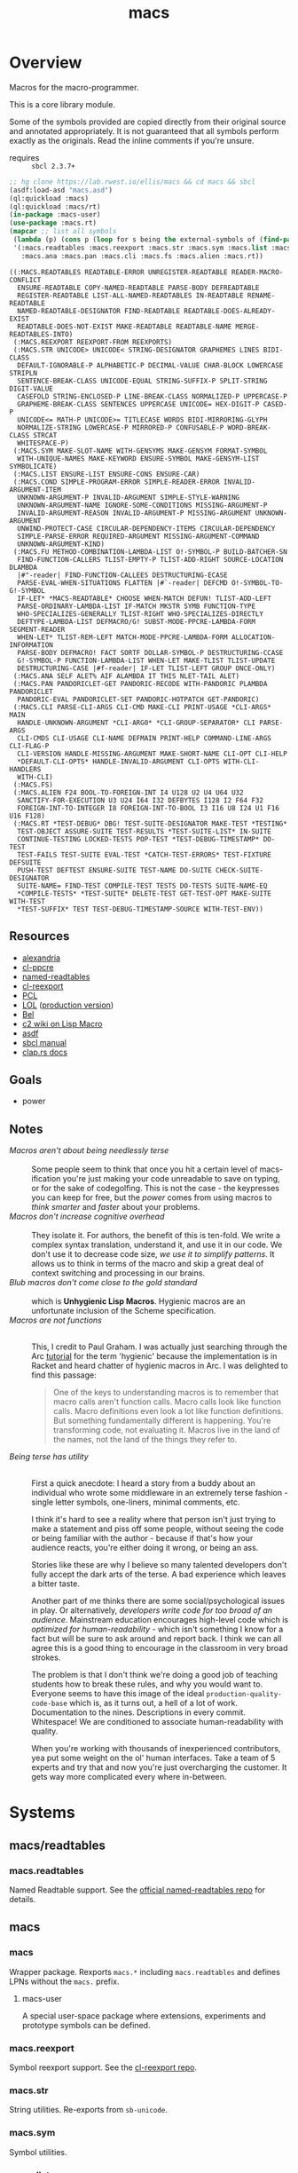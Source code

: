 #+TITLE: macs
#+FILETAGS: core
* Overview
Macros for the macro-programmer.

This is a core library module.

Some of the symbols provided are copied directly from their original
source and annotated appropriately. It is not guaranteed that all
symbols perform exactly as the originals. Read the inline comments if
you're unsure.

- requires :: =sbcl 2.3.7+=

#+begin_src lisp :results replace :exports both
  ;; hg clone https://lab.rwest.io/ellis/macs && cd macs && sbcl
  (asdf:load-asd "macs.asd")
  (ql:quickload :macs)
  (ql:quickload :macs/rt)
  (in-package :macs-user)
  (use-package :macs.rt)
  (mapcar ;; list all symbols
   (lambda (p) (cons p (loop for s being the external-symbols of (find-package p) collect s)))
   '(:macs.readtables :macs.reexport :macs.str :macs.sym :macs.list :macs.cond :macs.fu
     :macs.ana :macs.pan :macs.cli :macs.fs :macs.alien :macs.rt))
#+end_src
#+RESULTS:
#+begin_example
((:MACS.READTABLES READTABLE-ERROR UNREGISTER-READTABLE READER-MACRO-CONFLICT
  ENSURE-READTABLE COPY-NAMED-READTABLE PARSE-BODY DEFREADTABLE
  REGISTER-READTABLE LIST-ALL-NAMED-READTABLES IN-READTABLE RENAME-READTABLE
  NAMED-READTABLE-DESIGNATOR FIND-READTABLE READTABLE-DOES-ALREADY-EXIST
  READTABLE-DOES-NOT-EXIST MAKE-READTABLE READTABLE-NAME MERGE-READTABLES-INTO)
 (:MACS.REEXPORT REEXPORT-FROM REEXPORTS)
 (:MACS.STR UNICODE> UNICODE< STRING-DESIGNATOR GRAPHEMES LINES BIDI-CLASS
  DEFAULT-IGNORABLE-P ALPHABETIC-P DECIMAL-VALUE CHAR-BLOCK LOWERCASE STRIPLN
  SENTENCE-BREAK-CLASS UNICODE-EQUAL STRING-SUFFIX-P SPLIT-STRING DIGIT-VALUE
  CASEFOLD STRING-ENCLOSED-P LINE-BREAK-CLASS NORMALIZED-P UPPERCASE-P
  GRAPHEME-BREAK-CLASS SENTENCES UPPERCASE UNICODE= HEX-DIGIT-P CASED-P
  UNICODE<= MATH-P UNICODE>= TITLECASE WORDS BIDI-MIRRORING-GLYPH
  NORMALIZE-STRING LOWERCASE-P MIRRORED-P CONFUSABLE-P WORD-BREAK-CLASS STRCAT
  WHITESPACE-P)
 (:MACS.SYM MAKE-SLOT-NAME WITH-GENSYMS MAKE-GENSYM FORMAT-SYMBOL
  WITH-UNIQUE-NAMES MAKE-KEYWORD ENSURE-SYMBOL MAKE-GENSYM-LIST SYMBOLICATE)
 (:MACS.LIST ENSURE-LIST ENSURE-CONS ENSURE-CAR)
 (:MACS.COND SIMPLE-PROGRAM-ERROR SIMPLE-READER-ERROR INVALID-ARGUMENT-ITEM
  UNKNOWN-ARGUMENT-P INVALID-ARGUMENT SIMPLE-STYLE-WARNING
  UNKNOWN-ARGUMENT-NAME IGNORE-SOME-CONDITIONS MISSING-ARGUMENT-P
  INVALID-ARGUMENT-REASON INVALID-ARGUMENT-P MISSING-ARGUMENT UNKNOWN-ARGUMENT
  UNWIND-PROTECT-CASE CIRCULAR-DEPENDENCY-ITEMS CIRCULAR-DEPENDENCY
  SIMPLE-PARSE-ERROR REQUIRED-ARGUMENT MISSING-ARGUMENT-COMMAND
  UNKNOWN-ARGUMENT-KIND)
 (:MACS.FU METHOD-COMBINATION-LAMBDA-LIST O!-SYMBOL-P BUILD-BATCHER-SN
  FIND-FUNCTION-CALLERS TLIST-EMPTY-P TLIST-ADD-RIGHT SOURCE-LOCATION DLAMBDA
  |#"-reader| FIND-FUNCTION-CALLEES DESTRUCTURING-ECASE
  PARSE-EVAL-WHEN-SITUATIONS FLATTEN |#`-reader| DEFCMD O!-SYMBOL-TO-G!-SYMBOL
  IF-LET* *MACS-READTABLE* CHOOSE WHEN-MATCH DEFUN! TLIST-ADD-LEFT
  PARSE-ORDINARY-LAMBDA-LIST IF-MATCH MKSTR SYMB FUNCTION-TYPE
  WHO-SPECIALIZES-GENERALLY TLIST-RIGHT WHO-SPECIALIZES-DIRECTLY
  DEFTYPE-LAMBDA-LIST DEFMACRO/G! SUBST-MODE-PPCRE-LAMBDA-FORM SEGMENT-READER
  WHEN-LET* TLIST-REM-LEFT MATCH-MODE-PPCRE-LAMBDA-FORM ALLOCATION-INFORMATION
  PARSE-BODY DEFMACRO! FACT SORTF DOLLAR-SYMBOL-P DESTRUCTURING-CCASE
  G!-SYMBOL-P FUNCTION-LAMBDA-LIST WHEN-LET MAKE-TLIST TLIST-UPDATE
  DESTRUCTURING-CASE |#f-reader| IF-LET TLIST-LEFT GROUP ONCE-ONLY)
 (:MACS.ANA SELF ALET% AIF ALAMBDA IT THIS NLET-TAIL ALET)
 (:MACS.PAN PANDORICLET-GET PANDORIC-RECODE WITH-PANDORIC PLAMBDA PANDORICLET
  PANDORIC-EVAL PANDORICLET-SET PANDORIC-HOTPATCH GET-PANDORIC)
 (:MACS.CLI PARSE-CLI-ARGS CLI-CMD MAKE-CLI PRINT-USAGE *CLI-ARGS* MAIN
  HANDLE-UNKNOWN-ARGUMENT *CLI-ARG0* *CLI-GROUP-SEPARATOR* CLI PARSE-ARGS
  CLI-CMDS CLI-USAGE CLI-NAME DEFMAIN PRINT-HELP COMMAND-LINE-ARGS CLI-FLAG-P
  CLI-VERSION HANDLE-MISSING-ARGUMENT MAKE-SHORT-NAME CLI-OPT CLI-HELP
  ,*DEFAULT-CLI-OPTS* HANDLE-INVALID-ARGUMENT CLI-OPTS WITH-CLI-HANDLERS
  WITH-CLI)
 (:MACS.FS)
 (:MACS.ALIEN F24 BOOL-TO-FOREIGN-INT I4 U128 U2 U4 U64 U32
  SANCTIFY-FOR-EXECUTION U3 U24 I64 I32 DEFBYTES I128 I2 F64 F32
  FOREIGN-INT-TO-INTEGER I8 FOREIGN-INT-TO-BOOL I3 I16 U8 I24 U1 F16 U16 F128)
 (:MACS.RT *TEST-DEBUG* DBG! TEST-SUITE-DESIGNATOR MAKE-TEST *TESTING*
  TEST-OBJECT ASSURE-SUITE TEST-RESULTS *TEST-SUITE-LIST* IN-SUITE
  CONTINUE-TESTING LOCKED-TESTS POP-TEST *TEST-DEBUG-TIMESTAMP* DO-TEST
  TEST-FAILS TEST-SUITE EVAL-TEST *CATCH-TEST-ERRORS* TEST-FIXTURE DEFSUITE
  PUSH-TEST DEFTEST ENSURE-SUITE TEST-NAME DO-SUITE CHECK-SUITE-DESIGNATOR
  SUITE-NAME= FIND-TEST COMPILE-TEST TESTS DO-TESTS SUITE-NAME-EQ
  ,*COMPILE-TESTS* *TEST-SUITE* DELETE-TEST GET-TEST-OPT MAKE-SUITE WITH-TEST
  ,*TEST-SUFFIX* TEST TEST-DEBUG-TIMESTAMP-SOURCE WITH-TEST-ENV))
#+end_example
** Resources
  - [[https://alexandria.common-lisp.dev/][alexandria]]
  - [[https://edicl.github.io/cl-ppcre/][cl-ppcre]]
  - [[https://github.com/melisgl/named-readtables][named-readtables]]
  - [[https://github.com/takagi/cl-reexport/tree/master][cl-reexport]]
  - [[https://gigamonkeys.com/book/][PCL]]
  - [[https://letoverlambda.com/][LOL]] ([[https://github.com/thephoeron/let-over-lambda/tree/master][production version]])
  - [[https://sep.turbifycdn.com/ty/cdn/paulgraham/bellanguage.txt?t=1688221954&][Bel]]
  - [[https://wiki.c2.com/?LispMacro][c2 wiki on Lisp Macro]]
  - [[https://gitlab.common-lisp.net/asdf/asdf/][asdf]]
  - [[https://www.sbcl.org/manual/][sbcl manual]]
  - [[https://docs.rs/clap/latest/clap/][clap.rs docs]]
** Goals
- power
** Notes
- /Macros aren't about being needlessly terse/ :: \\
  Some people seem to think that once you hit a certain level of
  macs-ification you're just making your code unreadable to save on
  typing, or for the sake of codegolfing. This is not the case - the
  keypresses you can keep for free, but the /power/ comes from using
  macros to /think smarter/ and /faster/ about your problems.
- /Macros don't increase cognitive overhead/ :: \\
  They isolate it. For authors, the benefit of this is ten-fold. We
  write a complex syntax translation, understand it, and use it in
  our code. We don't use it to decrease code size, /we use it to
  simplify patterns/. It allows us to think in terms of the macro
  and skip a great deal of context switching and processing in our
  brains.
- /Blub macros don't come close to the gold standard/ :: \\
  which is *Unhygienic Lisp Macros*. Hygienic macros are an
  unfortunate inclusion of the Scheme specification.
- /Macros are not functions/ :: \\
  This, I credit to Paul Graham. I was actually just searching
  through the Arc [[http://www.arclanguage.org/tut.txt][tutorial]] for the term 'hygienic' because the
  implementation is in Racket and heard chatter of hygienic macros
  in Arc. I was delighted to find this passage:
  #+begin_quote
  One of the keys to understanding macros is to remember that macro
  calls aren't function calls.  Macro calls look like function calls.
  Macro definitions even look a lot like function definitions.  But
  something fundamentally different is happening.  You're transforming
  code, not evaluating it.  Macros live in the land of the names, not 
  the land of the things they refer to.    
  #+end_quote
- /Being terse has utility/ :: \\
  First a quick anecdote: I heard a story from a buddy about an
  individual who wrote some middleware in an extremely terse
  fashion - single letter symbols, one-liners, minimal comments,
  etc.

  I think it's hard to see a reality where that person isn't just
  trying to make a statement and piss off some people, without
  seeing the code or being familiar with the author - because if
  that's how your audience reacts, you're either doing it wrong, or
  being an ass.

  Stories like these are why I believe so many talented developers
  don't fully accept the dark arts of the terse. A bad experience
  which leaves a bitter taste.

  Another part of me thinks there are some social/psychological
  issues in play. Or alternatively, /developers write code for too
  broad of an audience/. Mainstream education encourages high-level
  code which is /optimized for human-readability/ - which isn't
  something I know for a fact but will be sure to ask around and
  report back. I think we can all agree this is a good thing to
  encourage in the classroom in very broad strokes.

  The problem is that I don't think we're doing a good job of
  teaching students how to break these rules, and why you would want
  to. Everyone seems to have this image of the ideal
  =production-quality-code-base= which is, as it turns out, a hell
  of a lot of work. Documentation to the nines. Descriptions in
  every commit. Whitespace! We are conditioned to associate
  human-readability with quality.

  When you're working with thousands of inexperienced contributors,
  yea put some weight on the ol' human interfaces. Take a team of 5
  experts and try that and now you're just overcharging the
  customer. It gets way more complicated every where in-between.
* Systems
** macs/readtables
*** macs.readtables
Named Readtable support. See the [[https://github.com/melisgl/named-readtables][official named-readtables repo]] for details.
** macs
*** macs
Wrapper package. Rexports =macs.*= including =macs.readtables= and
defines LPNs without the =macs.= prefix.
**** macs-user
A special user-space package where extensions, experiments and
prototype symbols can be defined.
*** macs.reexport
Symbol reexport support. See the [[https://github.com/takagi/cl-reexport/tree/master][cl-reexport repo]].
*** macs.str
String utilities. Re-exports from =sb-unicode=.
*** macs.sym
Symbol utilities.
*** macs.list
List utilities.
*** macs.cond
Various conditions, restarts, errors, and other utilities for
exception handling. See [[https://gigamonkeys.com/book/beyond-exception-handling-conditions-and-restarts.html][PCL]] for an introduction to conditions and
restarts.
*** macs.fu
The =fu= extension package. Includes macro utility functions from LOL,
alexandria, PCL, PG, custom readers, and a named-readtable called
=*macs-readtable*=.
*** macs.ana
Anaphoric macros.
*** macs.pan
Pandoric macros.
*** macs.cli
This package provides an API for building CLI apps. It is highly
opinionated and loosely derived from [[https://github.com/dnaeon/clingon][clingon]] and uiop.
*** macs.alien
Foreign alien types, utils, and helpers.
** macs/rt
*** macs.rt
regression testing framework.
** macs/tests
*** macs.tests
macs System tests.
